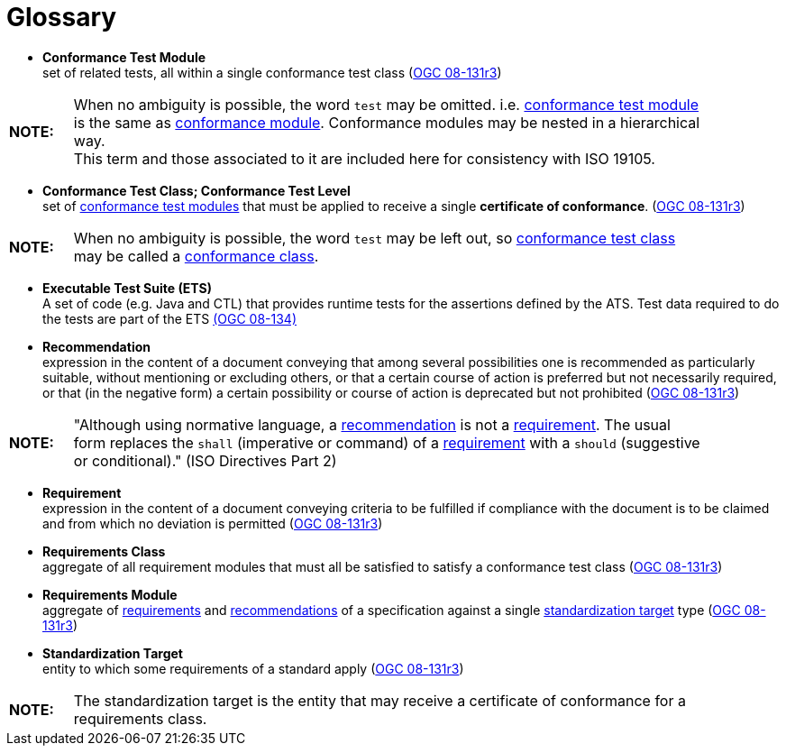 [appendix]
:appendix-caption: Annex
[[Glossary]]
= Glossary

[[ctm-definition]]
* *Conformance Test Module* +  
set of related tests, all within a single conformance test class (<<ogc08-131r3,OGC 08-131r3>>)

[width="90%",cols="1,10"]
|===
|*NOTE:*| When no ambiguity is possible, the word `test` may be omitted. i.e. <<ctm-definition,conformance test module>> is the same as <<ctm-definition,conformance module>>. Conformance modules may be nested in a hierarchical way. +
This term and those associated to it are included here for consistency with ISO 19105.
|===

[[ctc-definition]]
* *Conformance Test Class; Conformance Test Level* +
set of <<ctm-definition,conformance test modules>> that must be applied to receive a single *certificate of conformance*. (<<ogc08-131r3,OGC 08-131r3>>)

[width="90%",cols="1,10"]
|===
|*NOTE:*| When no ambiguity is possible, the word `test` may be left out, so <<ctc-definition,conformance test class>> may be called a <<ctc-definition,conformance class>>.
|===

[[ets-definition]]
* *Executable Test Suite (ETS)* +
A set of code (e.g. Java and CTL) that provides runtime tests for the assertions defined by the ATS. Test data required to do the tests are part of the ETS https://portal.opengeospatial.org/files/?artifact_id=55234[(OGC 08-134)]

[[recomendation-definition]]
* *Recommendation* +
expression in the content of a document conveying that among several possibilities one is recommended as particularly suitable, without mentioning or excluding others, or that a certain course of action is preferred but not necessarily required, or that (in the negative form) a certain possibility or course of action is deprecated but not prohibited (<<ogc08-131r3,OGC 08-131r3>>) 

[width="90%",cols="1,10"]
|===
|*NOTE:*| "Although using normative language, a <<recomendation-definition,recommendation>> is not a <<requirement-definition,requirement>>. The usual form replaces the `shall` (imperative or command) of a <<requirement-definition,requirement>> with a `should` (suggestive or conditional)." (ISO Directives Part 2)
|===

[[requirement-definition]]
* *Requirement* +
expression in the content of a document conveying criteria to be fulfilled if compliance with the document is to be claimed and from which no deviation is permitted (<<ogc08-131r3,OGC 08-131r3>>)

[[requirements-class-definition]]
* *Requirements Class* +
aggregate of all requirement modules that must all be satisfied to satisfy a conformance test class (<<ogc08-131r3,OGC 08-131r3>>)

[[requirements-module-definition]]
* *Requirements Module* +
aggregate of <<requirement-definition,requirements>> and <<recomendation-defintion,recommendations>> of a specification against a single <<standardization-target-definition,standardization target>> type (<<ogc08-131r3,OGC 08-131r3>>)

[[standardization-target-definition]]
* *Standardization Target* +
entity to which some requirements of a standard apply (<<ogc08-131r3,OGC 08-131r3>>)

[width="90%",cols="1,10"]
|===
|*NOTE:*| The standardization target is the entity that may receive a certificate of conformance for a requirements class.
|===

